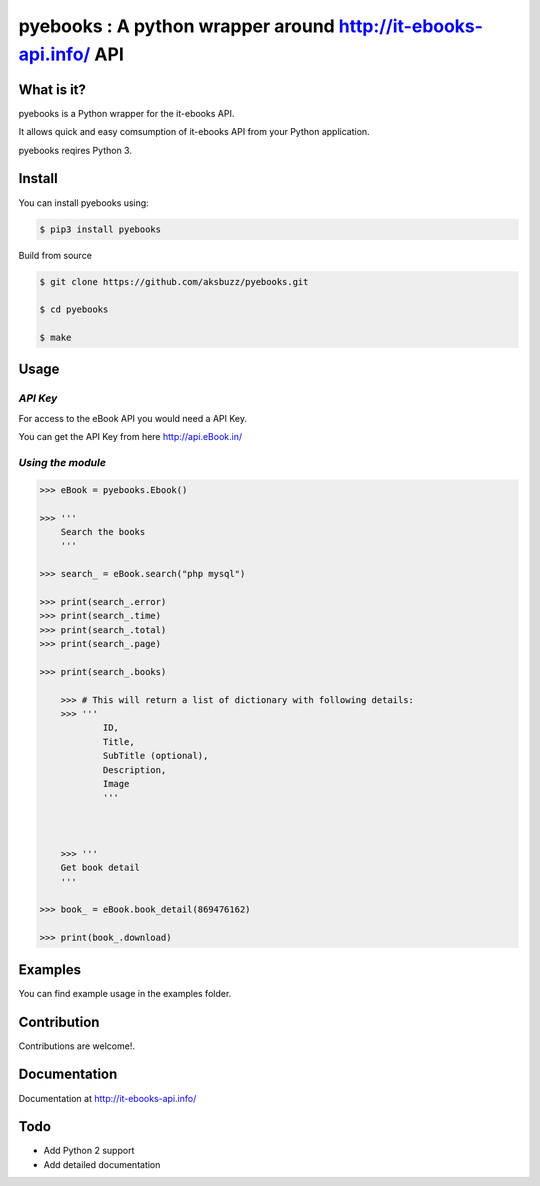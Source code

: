 pyebooks : A python wrapper around http://it-ebooks-api.info/ API
===================================================================

**What is it?**
****************

pyebooks is a Python wrapper for the it-ebooks API.

It allows quick and easy comsumption of it-ebooks API from your Python application.

pyebooks reqires Python 3.

	
**Install**
***********

You can install pyebooks using:

.. code ::

	$ pip3 install pyebooks

Build from source

.. code ::
	
	$ git clone https://github.com/aksbuzz/pyebooks.git

	$ cd pyebooks

	$ make


**Usage**
*********

*API Key*
^^^^^^^^^
For access to the eBook API you would need a API Key.

You can get the API Key from here http://api.eBook.in/

*Using the module*
^^^^^^^^^^^^^^^^^^



.. code :: python
    
    >>> eBook = pyebooks.Ebook()

    >>> '''
    	Search the books
    	'''

    >>> search_ = eBook.search("php mysql")

    >>> print(search_.error)
    >>> print(search_.time)
    >>> print(search_.total)
    >>> print(search_.page)

    >>> print(search_.books)

  	>>> # This will return a list of dictionary with following details:
  	>>> '''
  		ID, 
  		Title, 
  		SubTitle (optional), 
  		Description, 
  		Image
  		'''
    


	>>> '''
    	Get book detail
    	'''

    >>> book_ = eBook.book_detail(869476162)

    >>> print(book_.download)

**Examples**
************

You can find example usage in the examples folder.

**Contribution**
****************

Contributions are welcome!.

**Documentation**
*****************

Documentation at http://it-ebooks-api.info/

**Todo**
********

- Add Python 2 support
- Add detailed documentation